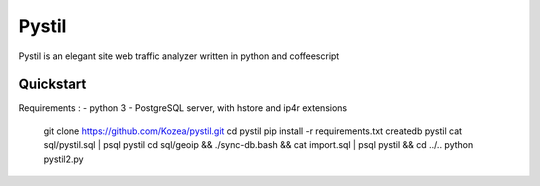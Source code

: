 ======
Pystil
======

Pystil is an elegant site web traffic analyzer written in python and coffeescript

Quickstart
==========

Requirements :
- python 3
- PostgreSQL server, with hstore and ip4r extensions

  git clone https://github.com/Kozea/pystil.git
  cd pystil
  pip install -r requirements.txt
  createdb pystil
  cat sql/pystil.sql | psql pystil
  cd sql/geoip && ./sync-db.bash && cat import.sql | psql pystil && cd ../..
  python pystil2.py
